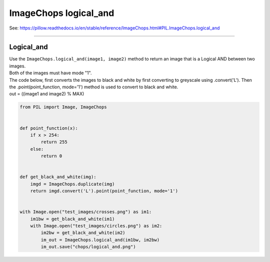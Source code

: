 ==========================
ImageChops logical_and
==========================

| See: https://pillow.readthedocs.io/en/stable/reference/ImageChops.html#PIL.ImageChops.logical_and

----

Logical_and
---------------------------

| Use the ``ImageChops.logical_and(image1, image2)`` method to return an image that is a Logical AND between two images.
| Both of the images must have mode "1".

| The code below, first converts the images to black and white by first converting to greyscale using .convert('L'). Then the .point(point_function, mode='1') method is used to convert to black and white.
| out = ((image1 and image2) % MAX)


.. code-block:: python

    from PIL import Image, ImageChops


    def point_function(x):
        if x > 254:
            return 255
        else:
            return 0


    def get_black_and_white(img):
        imgd = ImageChops.duplicate(img)
        return imgd.convert('L').point(point_function, mode='1')


    with Image.open("test_images/crosses.png") as im1:
        im1bw = get_black_and_white(im1)
        with Image.open("test_images/circles.png") as im2:
            im2bw = get_black_and_white(im2)
            im_out = ImageChops.logical_and(im1bw, im2bw)
            im_out.save("chops/logical_and.png")


.. image:: images/compare_logical_and.png
    :scale: 50%
    :align: center
